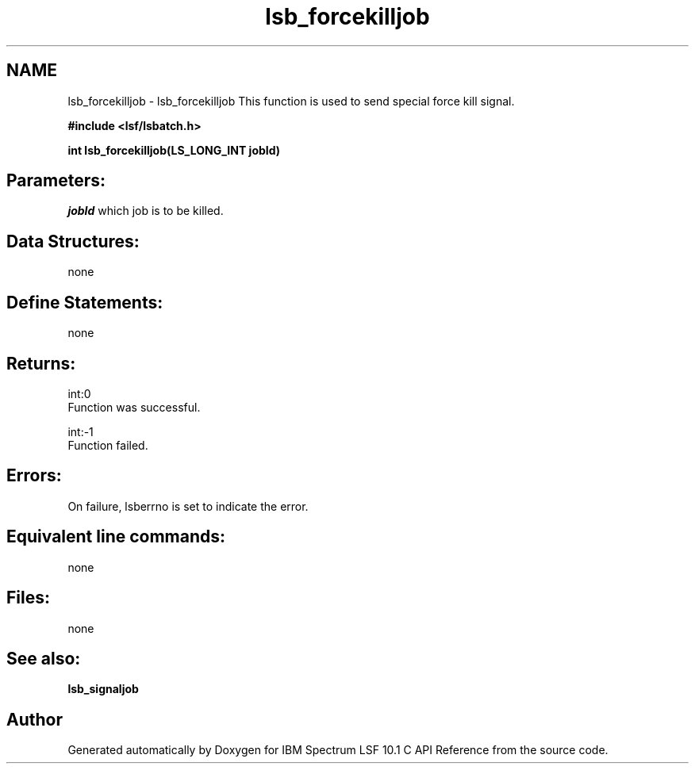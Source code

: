 .TH "lsb_forcekilljob" 3 "10 Jun 2021" "Version 10.1" "IBM Spectrum LSF 10.1 C API Reference" \" -*- nroff -*-
.ad l
.nh
.SH NAME
lsb_forcekilljob \- lsb_forcekilljob 
This function is used to send special force kill signal.
.PP
\fB#include <lsf/lsbatch.h>\fP
.PP
\fB int lsb_forcekilljob(LS_LONG_INT jobId)\fP
.PP
.SH "Parameters:"
\fIjobId\fP which job is to be killed.
.PP
.SH "Data Structures:" 
.PP
none
.PP
.SH "Define Statements:" 
.PP
none
.PP
.SH "Returns:"
int:0 
.br
 Function was successful. 
.PP
int:-1 
.br
 Function failed.
.PP
.SH "Errors:" 
.PP
On failure, lsberrno is set to indicate the error.
.PP
.SH "Equivalent line commands:" 
.PP
none
.PP
.SH "Files:" 
.PP
none
.PP
.SH "See also:"
\fBlsb_signaljob\fP 
.PP

.SH "Author"
.PP 
Generated automatically by Doxygen for IBM Spectrum LSF 10.1 C API Reference from the source code.

